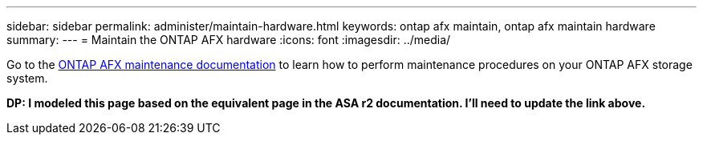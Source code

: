 ---
sidebar: sidebar
permalink: administer/maintain-hardware.html
keywords: ontap afx maintain, ontap afx maintain hardware
summary: 
---
= Maintain the ONTAP AFX hardware
:icons: font
:imagesdir: ../media/

[.lead]
Go to the https://docs.netapp.com/us-en/ontap-systems/asa-r2-landing-maintain/index.html[ONTAP AFX maintenance documentation^] to learn how to perform maintenance procedures on your ONTAP AFX storage system.

[big red]*DP: I modeled this page based on the equivalent page in the ASA r2 documentation. I'll need to update the link above.*
